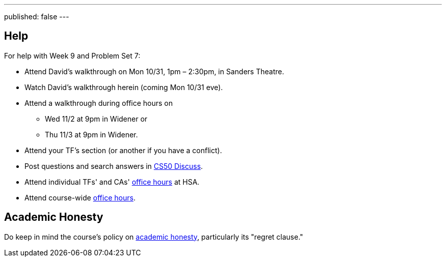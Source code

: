 ---
published: false
---

== Help

For help with Week 9 and Problem Set 7:

* Attend David's walkthrough on Mon 10/31, 1pm – 2:30pm, in Sanders Theatre.
* Watch David's walkthrough herein (coming Mon 10/31 eve).
* Attend a walkthrough during office hours on
** Wed 11/2 at 9pm in Widener or
** Thu 11/3 at 9pm in Widener.
* Attend your TF's section (or another if you have a conflict).
* Post questions and search answers in https://cs50.harvard.edu/discuss[CS50 Discuss].
* Attend individual TFs' and CAs' https://cs50.harvard.edu/hours[office hours] at HSA.
* Attend course-wide https://cs50.harvard.edu/hours[office hours].

== Academic Honesty

Do keep in mind the course's policy on http://docs.cs50.net/2016/fall/syllabus/cs50.html#academic-honesty[academic honesty], particularly    its "regret clause."
